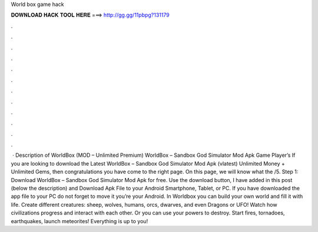 World box game hack

𝐃𝐎𝐖𝐍𝐋𝐎𝐀𝐃 𝐇𝐀𝐂𝐊 𝐓𝐎𝐎𝐋 𝐇𝐄𝐑𝐄 ===> http://gg.gg/11pbpg?131179

.

.

.

.

.

.

.

.

.

.

.

.

 · Description of WorldBox (MOD – Unlimited Premium) WorldBox – Sandbox God Simulator Mod Apk Game Player’s If you are looking to download the Latest WorldBox – Sandbox God Simulator Mod Apk (vlatest) Unlimited Money + Unlimited Gems, then congratulations you have come to the right page. On this page, we will know what the /5. Step 1: Download WorldBox – Sandbox God Simulator Mod Apk for free. Use the download button, I have added in this post (below the description) and Download Apk File to your Android Smartphone, Tablet, or PC. If you have downloaded the app file to your PC do not forget to move it you’re your Android. In Worldbox you can build your own world and fill it with life. Create different creatures: sheep, wolves, humans, orcs, dwarves, and even Dragons or UFO! Watch how civilizations progress and interact with each other. Or you can use your powers to destroy. Start fires, tornadoes, earthquakes, launch meteorites! Everything is up to you!